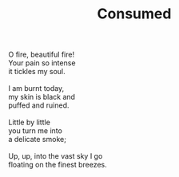 :PROPERTIES:
:ID:       CD511A7C-67D3-4471-BB38-76BE86BC1AC4
:SLUG:     consumed
:LOCATION: Tempe Bahá'í Center, Arizona
:EDITED:   [2005-04-19 Tue]
:END:
#+filetags: :poetry:
#+title: Consumed

#+BEGIN_VERSE
O fire, beautiful fire!
Your pain so intense
it tickles my soul.

I am burnt today,
my skin is black and
puffed and ruined.

Little by little
you turn me into
a delicate smoke;

Up, up, into the vast sky I go
floating on the finest breezes.
#+END_VERSE
